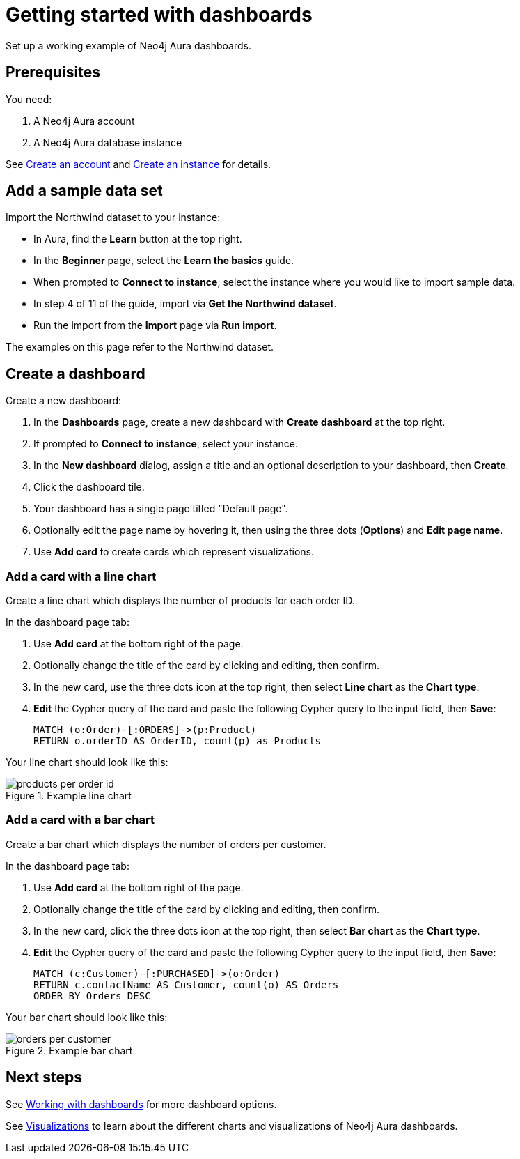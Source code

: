 = Getting started with dashboards
:description: Follow these steps for a working example of Neo4j Aura dashboards.

Set up a working example of Neo4j Aura dashboards.

== Prerequisites

You need:

. A Neo4j Aura account
. A Neo4j Aura database instance

See xref::/getting-started/create-account.adoc[Create an account] and xref::/getting-started/create-instance.adoc[Create an instance] for details.

== Add a sample data set

Import the Northwind dataset to your instance:

* In Aura, find the **Learn** button at the top right.
* In the **Beginner** page, select the **Learn the basics** guide.
* When prompted to **Connect to instance**, select the instance where you would like to import sample data.
* In step 4 of 11 of the guide, import via **Get the Northwind dataset**.
* Run the import from the **Import** page via **Run import**.

The examples on this page refer to the Northwind dataset.


== Create a dashboard

Create a new dashboard:

. In the **Dashboards** page, create a new dashboard with **Create dashboard** at the top right.
. If prompted to **Connect to instance**, select your instance.
. In the **New dashboard** dialog, assign a title and an optional description to your dashboard, then **Create**.
. Click the dashboard tile.
. Your dashboard has a single page titled "Default page".
. Optionally edit the page name by hovering it, then using the three dots (**Options**) and **Edit page name**.
. Use **Add card** to create cards which represent visualizations.


=== Add a card with a line chart

Create a line chart which displays the number of products for each order ID.

In the dashboard page tab:

. Use **Add card** at the bottom right of the page.
. Optionally change the title of the card by clicking and editing, then confirm.
. In the new card, use the three dots icon at the top right, then select **Line chart** as the **Chart type**.
. **Edit** the Cypher query of the card and paste the following Cypher query to the input field, then **Save**:
+
[source,cypher]
----
MATCH (o:Order)-[:ORDERS]->(p:Product)
RETURN o.orderID AS OrderID, count(p) as Products
----

Your line chart should look like this:

.Example line chart
image::dashboards/products-per-order-id.png[]


=== Add a card with a bar chart

Create a bar chart which displays the number of orders per customer.

In the dashboard page tab:

. Use **Add card** at the bottom right of the page.
. Optionally change the title of the card by clicking and editing, then confirm.
. In the new card, click the three dots icon at the top right, then select **Bar chart** as the **Chart type**.
. **Edit** the Cypher query of the card and paste the following Cypher query to the input field, then **Save**:
+
[source,cypher]
----
MATCH (c:Customer)-[:PURCHASED]->(o:Order)
RETURN c.contactName AS Customer, count(o) AS Orders
ORDER BY Orders DESC
----

Your bar chart should look like this:

.Example bar chart
image::dashboards/orders-per-customer.png[]


== Next steps

See xref::/dashboards/working-with-dashboards/index.adoc[Working with dashboards] for more dashboard options.

See xref::/dashboards/visualizations/index[Visualizations] to learn about the different charts and visualizations of Neo4j Aura dashboards.